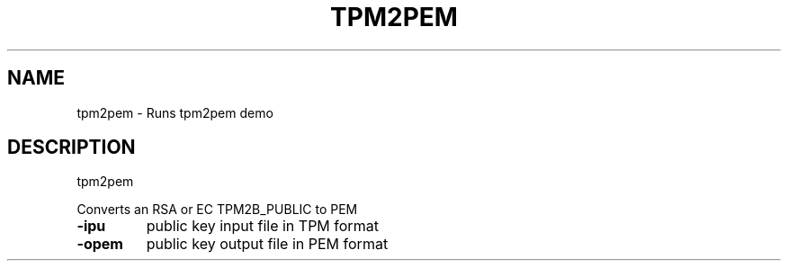 .\" DO NOT MODIFY THIS FILE!  It was generated by help2man 1.47.6.
.TH TPM2PEM "1" "August 2018" "tpm2pem 1289" "User Commands"
.SH NAME
tpm2pem \- Runs tpm2pem demo
.SH DESCRIPTION
tpm2pem
.PP
Converts an RSA or EC TPM2B_PUBLIC to PEM
.TP
\fB\-ipu\fR
public key input file in TPM format
.TP
\fB\-opem\fR
public key output file in PEM format
